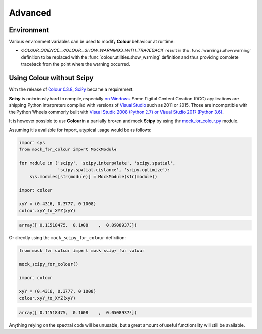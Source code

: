Advanced
========

Environment
-----------

Various environment variables can be used to modify **Colour** behaviour at
runtime:

-   `COLOUR_SCIENCE__COLOUR__SHOW_WARNINGS_WITH_TRACEBACK`: result in the
    :func:`warnings.showwarning` definition to be replaced with the
    :func:`colour.utilities.show_warning` definition and thus providing
    complete traceback from the point where the warning occurred.

Using Colour without Scipy
--------------------------

With the release of `Colour 0.3.8 <https://github.com/colour-science/colour/releases/tag/v0.3.8>`_,
`SciPy <http://www.scipy.org/>`_ became a requirement.

**Scipy** is notoriously hard to compile, especially
`on Windows <https://colour-science.slack.com/messages/C02KH93GT/>`_.
Some Digital Content Creation (DCC) applications are shipping Python interpreters
compiled with versions of
`Visual Studio <https://visualstudio.microsoft.com/>`_ such as 2011 or 2015.
Those are incompatible with the Python Wheels commonly built with
`Visual Studio 2008 (Python 2.7) or Visual Studio 2017 (Python 3.6) <https://devguide.python.org/setup/?highlight=windows#windows>`_.

It is however possible to use **Colour** in a partially broken and mock **Scipy**
by using the `mock_for_colour.py <https://github.com/colour-science/colour/tree/develop/utilities>`_
module.

Assuming it is available for import, a typical usage would be as follows:

.. code-block:: python

    import sys
    from mock_for_colour import MockModule

    for module in ('scipy', 'scipy.interpolate', 'scipy.spatial',
                   'scipy.spatial.distance', 'scipy.optimize'):
        sys.modules[str(module)] = MockModule(str(module))

    import colour

    xyY = (0.4316, 0.3777, 0.1008)
    colour.xyY_to_XYZ(xyY)

.. code-block:: text

    array([ 0.11518475,  0.1008    ,  0.05089373])

Or directly using the ``mock_scipy_for_colour`` definition:

.. code-block:: python

    from mock_for_colour import mock_scipy_for_colour

    mock_scipy_for_colour()

    import colour

    xyY = (0.4316, 0.3777, 0.1008)
    colour.xyY_to_XYZ(xyY)

.. code-block:: text

    array([ 0.11518475,  0.1008    ,  0.05089373])

Anything relying on the spectral code will be unusable, but a great amount of
useful functionality will still be available.
